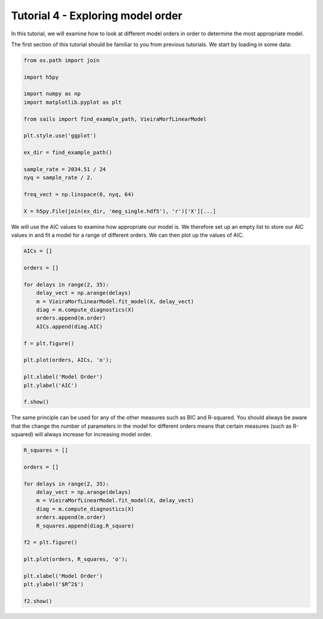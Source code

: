 Tutorial 4 - Exploring model order
==================================

In this tutorial, we will examine how to look at different model orders in
order to determine the most appropriate model.

The first section of this tutorial should be familiar to you from previous
tutorials.  We start by loading in some data:

.. code-block:: python

   from os.path import join

   import h5py

   import numpy as np
   import matplotlib.pyplot as plt

   from sails import find_example_path, VieiraMorfLinearModel

   plt.style.use('ggplot')

   ex_dir = find_example_path()

   sample_rate = 2034.51 / 24
   nyq = sample_rate / 2.

   freq_vect = np.linspace(0, nyq, 64)

   X = h5py.File(join(ex_dir, 'meg_single.hdf5'), 'r')['X'][...]

We will use the AIC values to examine how appropriate our model is.  We
therefore set up an empty list to store our AIC values in and fit
a model for a range of different orders.  We can then plot up the
values of AIC.

.. code-block:: python

   AICs = []

   orders = []

   for delays in range(2, 35):
       delay_vect = np.arange(delays)
       m = VieiraMorfLinearModel.fit_model(X, delay_vect)
       diag = m.compute_diagnostics(X)
       orders.append(m.order)
       AICs.append(diag.AIC)

   f = plt.figure()

   plt.plot(orders, AICs, 'o');

   plt.xlabel('Model Order')
   plt.ylabel('AIC')

   f.show()


.. image:: tutorial4_1.png


The same principle can be used for any of the other measures such as BIC
and R-squared.  You should always be aware that the change the number of
parameters in the model for different orders means that certain measures
(such as R-squared) will always increase for increasing model order.

.. code-block:: python

   R_squares = []

   orders = []

   for delays in range(2, 35):
       delay_vect = np.arange(delays)
       m = VieiraMorfLinearModel.fit_model(X, delay_vect)
       diag = m.compute_diagnostics(X)
       orders.append(m.order)
       R_squares.append(diag.R_square)

   f2 = plt.figure()

   plt.plot(orders, R_squares, 'o');

   plt.xlabel('Model Order')
   plt.ylabel('$R^2$')

   f2.show()


.. image:: tutorial4_1.png
